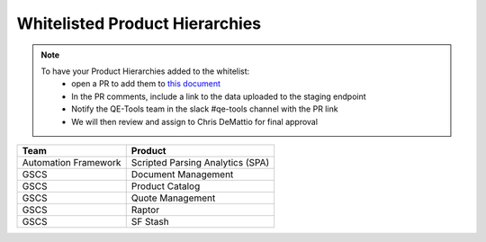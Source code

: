 Whitelisted Product Hierarchies
-------------------------------

.. note::

    To have your Product Hierarchies added to the whitelist:
        * open a PR to add them to `this document`_
        * In the PR comments, include a link to the data uploaded to the staging endpoint
        * Notify the QE-Tools team in the slack #qe-tools channel with the PR link
        * We will then review and assign to Chris DeMattio for final approval


====================  ================================
Team                  Product
====================  ================================
Automation Framework  Scripted Parsing Analytics (SPA)
GSCS                  Document Management
GSCS                  Product Catalog
GSCS                  Quote Management
GSCS                  Raptor
GSCS                  SF Stash
====================  ================================


.. _`this document`: https://github.rackspace.com/QualityEngineering/QE-Tools/blob/master/data_broker/data/whitelist.rst

